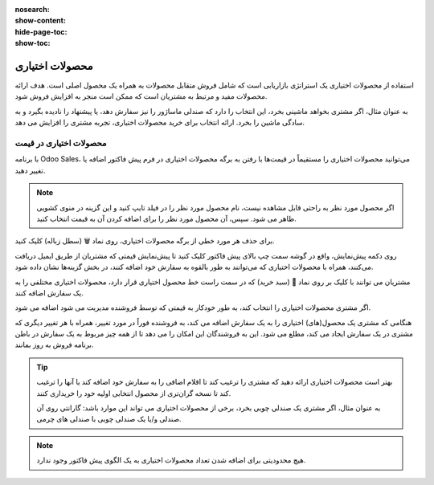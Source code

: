 :nosearch:
:show-content:
:hide-page-toc:
:show-toc:

===========================================
محصولات اختیاری
===========================================

استفاده از محصولات اختیاری یک استراتژی بازاریابی است که شامل فروش متقابل محصولات به همراه یک محصول اصلی است. هدف ارائه محصولات مفید و مرتبط به مشتریان است که ممکن است منجر به افزایش فروش شود.

به عنوان مثال، اگر مشتری بخواهد ماشینی بخرد، این انتخاب را دارد که صندلی ماساژور را نیز سفارش دهد، یا پیشنهاد را نادیده بگیرد و به سادگی ماشین را بخرد. ارائه انتخاب برای خرید محصولات اختیاری، تجربه مشتری را افزایش می دهد.


محصولات اختیاری در قیمت
---------------------------------------------------
با برنامه Odoo Sales، می‌توانید محصولات اختیاری را مستقیماً در قیمت‌ها با رفتن به برگه محصولات اختیاری در فرم پیش فاکتور اضافه یا تغییر دهید.


.. image:: ./img/sales/11.jpg
    :align: center
    :alt: فروش


.. note::
    اگر محصول مورد نظر به راحتی قابل مشاهده نیست، نام محصول مورد نظر را در فیلد تایپ کنید و این گزینه در منوی کشویی ظاهر می شود. سپس، آن محصول مورد نظر را برای اضافه کردن آن به قیمت انتخاب کنید.


برای حذف هر مورد خطی از برگه محصولات اختیاری، روی نماد 🗑️ (سطل زباله) کلیک کنید.


روی دکمه پیش‌نمایش، واقع در گوشه سمت چپ بالای پیش فاکتور کلیک کنید تا پیش‌نمایش قیمتی که مشتریان از طریق ایمیل دریافت می‌کنند، همراه با محصولات اختیاری که می‌توانند به طور بالقوه به سفارش خود اضافه کنند، در بخش گزینه‌ها نشان داده شود.


.. image:: ./img/sales/12.jpg
    :align: center
    :alt: فروش


مشتریان می توانند با کلیک بر روی نماد 🛒 (سبد خرید) که در سمت راست خط محصول اختیاری قرار دارد، محصولات اختیاری مختلفی را به یک سفارش اضافه کنند.

اگر مشتری محصولات اختیاری را انتخاب کند، به طور خودکار به قیمتی که توسط فروشنده مدیریت می شود اضافه می شود.

هنگامی که مشتری یک محصول(های) اختیاری را به یک سفارش اضافه می کند، به فروشنده فوراً در مورد تغییر، همراه با هر تغییر دیگری که مشتری در یک سفارش ایجاد می کند، مطلع می شود. این به فروشندگان این امکان را می دهد تا از همه چیز مربوط به یک سفارش در باطن برنامه فروش به روز بمانند.


.. image:: ./img/sales/13.jpg
    :align: center
    :alt: فروش


.. tip::
    بهتر است محصولات اختیاری ارائه دهید که مشتری را ترغیب کند تا اقلام اضافی را به سفارش خود اضافه کند یا آنها را ترغیب کند تا نسخه گران‌تری از محصول انتخابی اولیه خود را خریداری کنند.

    به عنوان مثال، اگر مشتری یک صندلی چوبی بخرد، برخی از محصولات اختیاری می تواند این موارد باشد: گارانتی روی آن صندلی و/یا یک صندلی چوبی با صندلی های چرمی.


.. note::
    هیچ محدودیتی برای اضافه شدن تعداد محصولات اختیاری به یک الگوی پیش فاکتور وجود ندارد.


.. seealso::
   - :doc:`quotation templates`
